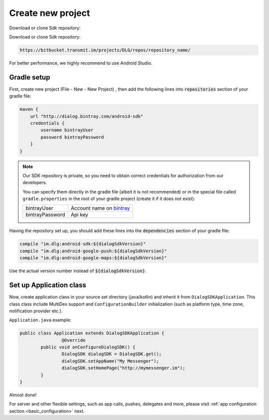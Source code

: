 Create new project
==================

Download or clone Sdk repository:

.. code-block:: html

Download or clone Sdk repository:

.. code-block:: html

	https://bitbucket.transmit.im/projects/DLG/repos/repository_name/

For better performance, we highly recommend to use Android Studio.


Gradle setup
------------

First, create new project (File - New - New Project) , then add the following
lines into :code:`repositories` section of your gradle file:

.. code-block:: groovy

    maven {
        url "http://dialog.bintray.com/android-sdk"
        credentials {
            username bintrayUser
            password bintrayPassword
        }
    }

.. note::
	Our SDK repository is private, so you need to obtain correct credentials for authorization from our developers.

	You can specify them directly in the gradle file (albeit it is not recommended) or in the special file called
	``gradle.properties`` in the root of your gradle project (create it if it does not exist):

	+------------------+----------------------------+
	| bintrayUser	   | Account name on `bintray`_ |
	+------------------+----------------------------+
	| bintrayPassword  | Api key                    |
	+------------------+----------------------------+

	.. _bintray: https://bintray.com/

	.. image:: resources/gradle_properties.png
		:width: 300pt

Having the repository set up, you should add these lines into the :code:`dependencies` section of your gradle file:

.. code-block:: groovy

    compile "im.dlg:android-sdk:${dialogSdkVersion}"
    compile "im.dlg:android-google-push:${dialogSdkVersion}"
    compile "im.dlg:android-google-maps:${dialogSdkVersion}"

Use the actual version number instead of :code:`${dialogSdkVersion}`.




Set up Application class
------------------------

Now, create application class in your source set directory (java/kotlin) and inherit it from ``DialogSDKApplication``.
This class class include MultiDex support and ``ConfigurationBuilder``
initialization (such as platform type, time zone, notification provider etc.).

``Application.java`` example:

.. code-block:: java

	public class Application extends DialogSDKApplication {
   	 		@Override
    		public void onConfigureDialogSDK() {
       	 		DialogSDK dialogSDK = DialogSDK.get();
       	 		dialogSDK.setAppName("My Messenger");
      	  		dialogSDK.setHomePage("http://mymessenger.im");
   		}
	}

Almost done!

For server and other flexible settings, such as app calls, pushes, delegates and more,
please visit :ref:`app configuration section <basic_configuration>` next.
